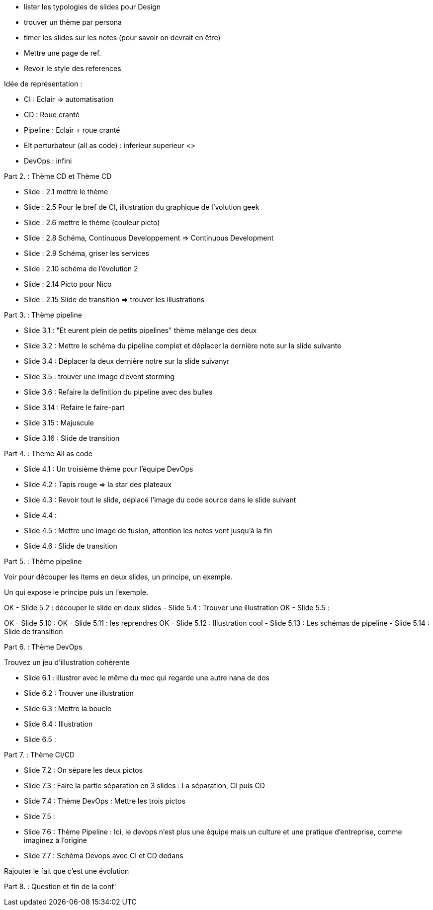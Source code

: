 - lister les  typologies de slides pour Design
- trouver un thème par persona
- timer les slides sur les notes (pour savoir on devrait en être) 
- Mettre une page de ref.
- Revoir le style des references

Idée de représentation :

- CI : Eclair => automatisation
- CD : Roue cranté
- Pipeline : Eclair + roue cranté
- Elt perturbateur (all as code) : inferieur superieur <>
- DevOps : infini

Part 2. : Thème CD et Thème CD

- Slide : 2.1 mettre le thème
- Slide : 2.5 Pour le bref de CI, illustration du graphique de l'volution geek
- Slide : 2.6 mettre le thème (couleur picto)
- Slide : 2.8 Schéma, Continuous Developpement => Continuous Development
- Slide : 2.9 Schéma, griser les services
- Slide : 2.10 schéma de l'évolution 2

- Slide : 2.14 Picto pour Nico
- Slide : 2.15 Slide de transition => trouver les illustrations

Part 3. : Thème pipeline

- Slide 3.1 : "Et eurent plein de petits pipelines" thème mélange des deux
- Slide 3.2 : Mettre le schéma du pipeline complet et déplacer la dernière note sur la slide suivante
- Slide 3.4 : Déplacer la deux dernière notre sur la slide suivanyr
- Slide 3.5 : trouver une image d'event storming
- Slide 3.6 : Refaire la definition du pipeline avec des bulles

- Slide 3.14 : Refaire le faire-part
- Slide 3.15 : Majuscule
- Slide 3.16 : Slide de transition

Part 4. : Thème All as code

- Slide 4.1 : Un troisième thème pour l'équipe DevOps
- Slide 4.2 : Tapis rouge => la star des plateaux
- Slide 4.3 : Revoir tout le slide, déplacé l'image du code source dans le slide suivant
- Slide 4.4 :
- Slide 4.5 : Mettre une image de fusion, attention les notes vont jusqu'à la fin
- Slide 4.6 : Slide de transition

Part 5. : Thème pipeline

Voir pour découper les items en deux slides, un principe, un exemple.

Un qui expose le principe puis un l'exemple.

OK - Slide 5.2 : découper le slide en deux slides
 - Slide 5.4 : Trouver une illustration
OK - Slide 5.5 :

OK - Slide 5.10 :
OK - Slide 5.11 : les reprendres
OK - Slide 5.12 : Illustration cool
- Slide 5.13 : Les schémas de pipeline
- Slide 5.14 : Slide de transition

Part 6. : Thème DevOps

Trouvez un jeu d'illustration cohérente

- Slide 6.1 : illustrer avec le même du mec qui regarde une autre nana de dos
- Slide 6.2 : Trouver une illustration
- Slide 6.3 : Mettre la boucle
- Slide 6.4 : Illustration
- Slide 6.5 : 

Part 7. : Thème CI/CD

- Slide 7.2 : On sépare les deux pictos
- Slide 7.3 : Faire la partie séparation en 3 slides : La séparation, CI puis CD
- Slide 7.4 : Thème DevOps : Mettre les trois pictos
- Slide 7.5 :
- Slide 7.6 : Thème Pipeline : Ici, le devops n'est plus une équipe mais un culture et une pratique d'entreprise, comme imaginez à l'origine
- Slide 7.7 : Schéma Devops avec CI et CD dedans

Rajouter le fait que c'est une évolution 

Part 8. : Question et fin de la conf'








